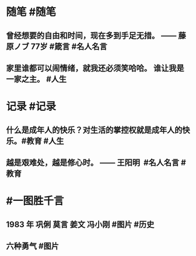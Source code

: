 #+类型: 2204
#+日期: [[2022_04_26]]
#+主页: [[归档202204]]
#+date: [[Apr 26th, 2022]]

* 随笔 #随笔
** 曾经想要的自由和时间，现在多到手足无措。 —— 藤原ノブ 77岁 #箴言 #名人名言
** 家里谁都可以闹情绪，就我还必须笑哈哈。 谁让我是一家之主。 #人生
* 记录 #记录
** 什么是成年人的快乐？对生活的掌控权就是成年人的快乐。 ​​​ #教育 #人生
** 越是艰难处，越是修心时。 —— 王阳明 ​​​ #名人名言 #教育
* #一图胜千言
** 1983 年 巩俐 莫言 姜文 冯小刚 #图片 #历史
[[https://nas.qysit.com:2046/geekpanshi/diaryshare/-/raw/main/assets/2022-04-26-15-30-33.jpeg]]
** 六种勇气 #图片
[[https://nas.qysit.com:2046/geekpanshi/diaryshare/-/raw/main/assets/2022-04-26-15-31-46.jpeg]]